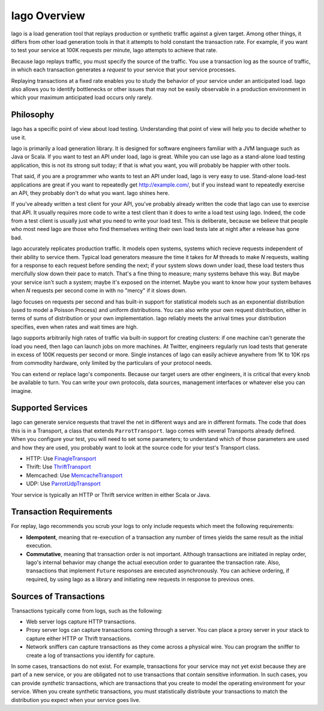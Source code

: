 Iago Overview
-------------

Iago is a load generation tool that replays production or synthetic traffic against a given target. Among other things, it differs from other load generation tools in that it attempts to hold constant the transaction rate. For example, if you want to test your service at 100K requests per minute, Iago attempts to achieve that rate.

Because Iago replays traffic, you must specify the source of the traffic. You use a transaction log as the source of traffic, in which each transaction generates a *request* to your service that your service processes.

Replaying transactions at a fixed rate enables you to study the behavior of your service under an anticipated load. Iago also allows you to identify bottlenecks or other issues that may not be easily observable in a production environment in which your maximum anticipated load occurs only rarely.

Philosophy
~~~~~~~~~~
Iago has a specific point of view about load testing. Understanding
that point of view will help you to decide whether to use it.

Iago is primarily a load generation library. It is designed
for software engineers familiar with a JVM language such as
Java or Scala. If you want to test an API under load, Iago is great.
While you can use Iago as a stand-alone load testing application,
this is not its strong suit today; if that is what you want, you will probably be
happier with other tools.

That said, if you are a programmer who wants to test an API under load, Iago is very easy
to use. Stand-alone load-test applications are great if you want to repeatedly get
http://example.com/, but if you instead want to repeatedly exercise an API, they
probably don't do what you want. Iago shines here.

If you've already written a test client for your API, you've probably already written
the code that Iago can use to exercise that API. It usually requires
more code to write a test client than it does to write a load test using Iago. Indeed,
the code from a test client is usually just what you need to write your load test. This
is deliberate, because we believe that people who most need Iago are those who find
themselves writing their own load tests late at night after a release has gone bad.

Iago accurately replicates production traffic. It models open systems,
systems which recieve requests independent of their ability to service them.
Typical load generators measure the
time it takes for `M` threads to make `N` requests, waiting for a
response to each request before sending the next; if your system slows down under load,
these load testers thus mercifully slow down their pace to match.
That's a fine thing to measure; many systems behave this way. But maybe your
service isn't such a system; maybe it's exposed on the internet.
Maybe you want to know how your system behaves when `N`
requests per second come in with no "mercy" if it slows down.

Iago focuses on requests per second and has built-in support for statistical
models such as an exponential distribution (used to model a Poisson Process) and uniform
distributions. You can also write your own request distribution, either
in terms of sums of distribution or your own implementation. Iago
reliably meets the arrival times your distribution specifies,
even when rates and wait times are high.

Iago supports arbitrarily high rates of traffic via
built-in support for creating clusters: if one machine can't generate the load you need,
then Iago can launch jobs on more machines. At Twitter, engineers regularly run load tests
that generate in excess of 100K requests per second or more. Single instances of Iago
can easily achieve anywhere from 1K to 10K rps from commodity hardware, only limited by
the particulars of your protocol needs.

You can extend or replace Iago's components. Because our target users are other
engineers, it is critical that every knob be available to turn. You
can write your own protocols, data sources, management interfaces or
whatever else you can imagine.

Supported Services
~~~~~~~~~~~~~~~~~~

Iago can generate service requests that travel the net in different ways and are in different formats. The code that does this is in a Transport, a class that extends ``ParrotTransport``. Iago comes with several Transports already defined. When you configure your test, you will need to set some parameters; to understand which of those parameters are used and how they are used, you probably want to look at the source code for your test's Transport class.

* HTTP: Use `FinagleTransport <https://github.com/twitter/iago2/tree/master/src/main/scala/com/twitter/iago/server/FinagleTransport.scala>`__
* Thrift: Use `ThriftTransport <https://github.com/twitter/iago2/tree/master/src/main/scala/com/twitter/iago/server/ThriftTransport.scala>`__
* Memcached: Use `MemcacheTransport <https://github.com/twitter/iago2/tree/master/src/main/scala/com/twitter/iago/server/MemcacheTransport.scala>`__
* UDP: Use `ParrotUdpTransport <https://github.com/twitter/iago2/tree/master/src/main/scala/com/twitter/iago/server/ParrotUdpTransport.scala>`__

Your service is typically an HTTP or Thrift service written in either Scala or Java.


Transaction Requirements
~~~~~~~~~~~~~~~~~~~~~~~~

For replay, Iago recommends you scrub your logs to only include requests which meet the following requirements:

* **Idempotent**, meaning that re-execution of a transaction any number of times yields the same result as the initial execution.
* **Commutative**, meaning that transaction order is not important. Although transactions are initiated in replay order, Iago's internal behavior may change the actual execution order to guarantee the transaction rate. Also, transactions that implement ``Future`` responses are executed asynchronously. You can achieve ordering, if required, by using Iago as a library and initiating new requests in response to previous ones.


Sources of Transactions
~~~~~~~~~~~~~~~~~~~~~~~

Transactions typically come from logs, such as the following:

* Web server logs capture HTTP transactions.
* Proxy server logs can capture transactions coming through a server. You can place a proxy server in your stack to capture either HTTP or Thrift transactions.
* Network sniffers can capture transactions as they come across a physical wire. You can program the sniffer to create a log of transactions you identify for capture.

In some cases, transactions do not exist. For example, transactions for your service may not yet exist because they are part of a new service, or you are obligated not to use transactions that contain sensitive information. In such cases, you can provide *synthetic* transactions, which are transactions that you create to model the operating environment for your service. When you create synthetic transactions, you must statistically distribute your transactions to match the distribution you expect when your service goes live.
